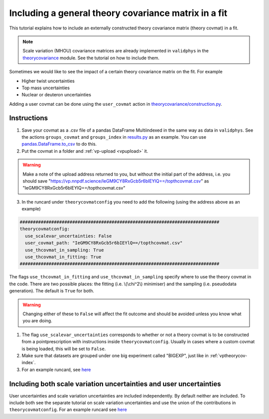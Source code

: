 Including a general theory covariance matrix in a fit
=====================================================
This tutorial explains how to include an externally constructed theory covariance
matrix (theory covmat) in a fit.

.. note::
   Scale variation (MHOU) covariance matrices are already implemented in ``validphys``
   in the `theorycovariance <https://github.com/NNPDF/nnpdf/tree/master/validphys2/src/validphys/theorycovariance/>`_ module.
   See the tutorial on how to include them.

Sometimes we would like to see the impact of a certain theory covariance matrix
on the fit. For example

-  Higher twist uncertainties
-  Top mass uncertainties
-  Nuclear or deuteron uncertainties

Adding a user covmat can be done using the ``user_covmat`` action in
`theorycovariance/construction.py <https://github.com/NNPDF/nnpdf/tree/master/validphys2/src/validphys/theorycovariance/construction.py>`_.

Instructions
------------
1. Save your covmat as a .csv file of a pandas DataFrame Multiindexed
   in the same way as data in ``validphys``. See the actions ``groups_covmat`` and
   ``groups_index``
   in `results.py <https://github.com/NNPDF/nnpdf/tree/master/validphys2/src/validphys/results.py>`_ as an example. You can use
   `pandas.DataFrame.to_csv <https://pandas.pydata.org/pandas-docs/stable/reference/api/pandas.DataFrame.to_csv.html>`_ to do this.

2. Put the covmat in a folder and :ref:`vp-upload <vpupload>` it.

.. warning::
    Make a note of the upload address returned to you, but without the initial
    part of the address, i.e. you should save
    "https://vp.nnpdf.science/IeGM9CY8RxGcb5r6bIEYlQ==/topthcovmat.csv"
    as "IeGM9CY8RxGcb5r6bIEYlQ==/topthcovmat.csv"

3. In the runcard under ``theorycovmatconfig`` you need to add the
   following (using the address above as an example)

.. code:: yaml

    ############################################################################
    theorycovmatconfig:
      use_scalevar_uncertainties: False
      user_covmat_path: "IeGM9CY8RxGcb5r6bIEYlQ==/topthcovmat.csv"
      use_thcovmat_in_sampling: True
      use_thcovmat_in_fitting: True
    ############################################################################

The flags ``use_thcovmat_in_fitting`` and ``use_thcovmat_in_sampling`` specify
where to use the theory covmat in the code. There are two possible places:
the fitting (i.e. \\(\\chi^2\\) minimiser) and the sampling (i.e. pseudodata
generation). The default is ``True`` for both.

.. warning::
      Changing either of these to ``False`` will affect the fit outcome and should
      be avoided unless you know what you are doing.


1. The flag ``use_scalevar_uncertainties``  corresponds to whether or not a
   theory covmat is to be constructed from a pointprescription with instructions
   inside ``theorycovmatconfig``. Usually in cases where a custom covmat is
   being loaded, this will be set to ``False``.

2. Make sure that datasets are grouped under one big experiment called "BIGEXP",
   just like in :ref:`vptheorycov-index`.

3. For an example runcard, see `here <https://github.com/NNPDF/nnpdf/tree/master/validphys2/examples/fit_with_user_covmat.yaml.>`_


Including both scale variation uncertainties and user uncertainties
-------------------------------------------------------------------
User uncertainties and scale variation uncertainties are included independently.
By default neither are included. To include both
see the separate tutorial on scale variation uncertainties and use the
union of the contributions in ``theorycovmatconfig``.	For an example runcard see `here <https://github.com/NNPDF/nnpdf/tree/master/validphys2/examples/fit_with_sv_and_user_covmat.yaml.>`_
